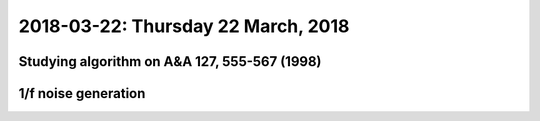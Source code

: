 2018-03-22: Thursday 22 March, 2018
========

Studying algorithm on A&A 127, 555-567 (1998)
--------

1/f noise generation
--------

